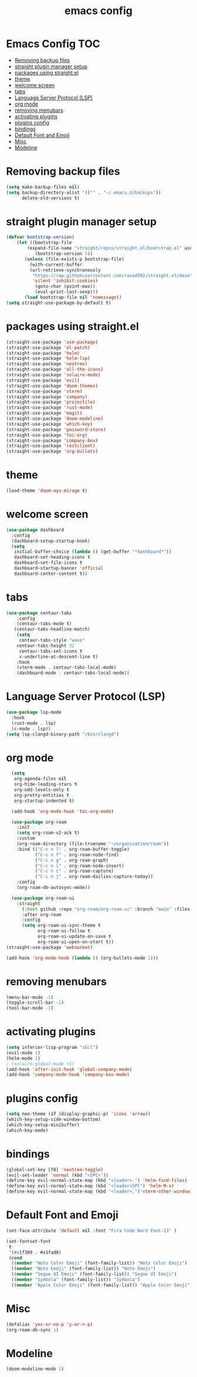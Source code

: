 #+title: emacs config
#+property: header-args :tangle init.el

* Emacs Config :TOC:
- [[#removing-backup-files][Removing backup files]]
- [[#straight-plugin-manager-setup][straight plugin manager setup]]
- [[#packages-using-straightel][packages using straight.el]]
- [[#theme][theme]]
- [[#welcome-screen][welcome screen]]
- [[#tabs][tabs]]
- [[#language-server-protocol-lsp][Language Server Protocol (LSP)]]
- [[#org-mode][org mode]]
- [[#removing-menubars][removing menubars]]
- [[#activating-plugins][activating plugins]]
- [[#plugins-config][plugins config]]
- [[#bindings][bindings]]
- [[#default-font-and-emoji][Default Font and Emoji]]
- [[#misc][Misc]]
- [[#modeline][Modeline]]

* Removing backup files
  #+begin_src emacs-lisp
  (setq make-backup-files nil)
  (setq backup-directory-alist '(("" . "~/.emacs.d/backups"))
        delete-old-versions t)
	#+end_src
        
* straight plugin manager setup
  #+begin_src emacs-lisp
	(defvar bootstrap-version)
	    (let ((bootstrap-file
			(expand-file-name "straight/repos/straight.el/bootstrap.el" user-emacs-directory))
		       (bootstrap-version 5))
		   (unless (file-exists-p bootstrap-file)
		     (with-current-buffer
			 (url-retrieve-synchronously
			  "https://raw.githubusercontent.com/raxod502/straight.el/develop/install.el"
			  'silent 'inhibit-cookies)
		       (goto-char (point-max))
		       (eval-print-last-sexp)))
		   (load bootstrap-file nil 'nomessage))
    (setq straight-use-package-by-default t)
  #+end_src
  
* packages using straight.el
  #+begin_src emacs-lisp
    (straight-use-package 'use-package)
    (straight-use-package 'el-patch)
    (straight-use-package 'helm)
    (straight-use-package 'helm-lsp)
    (straight-use-package 'neotree)
    (straight-use-package 'all-the-icons)
    (straight-use-package 'solaire-mode)
    (straight-use-package 'evil)
    (straight-use-package 'doom-themes)
    (straight-use-package 'vterm)
    (straight-use-package 'company)
    (straight-use-package 'projectile)
    (straight-use-package 'rust-mode)
    (straight-use-package 'magit)
    (straight-use-package 'doom-modeline)
    (straight-use-package 'which-key)
    (straight-use-package 'password-store)
    (straight-use-package 'toc-org)
    (straight-use-package 'company-box)
    (straight-use-package 'restclient)
    (straight-use-package 'org-bullets)
  #+end_src  
  
* theme
  #+begin_src emacs-lisp
    (load-theme 'doom-ayu-mirage t)
  #+end_src
  
* welcome screen
#+begin_src emacs-lisp
  (use-package dashboard
    :config
    (dashboard-setup-startup-hook)
    (setq
     initial-buffer-choice (lambda () (get-buffer "*dashboard*"))
     dashboard-set-heading-icons t
     dashboard-set-file-icons t
     dashboard-startup-banner 'official
     dashboard-center-content t))
  #+end_src

* tabs
#+begin_src emacs-lisp
  (use-package centaur-tabs
      :config
      (centaur-tabs-mode t)
     (centaur-tabs-headline-match)
      (setq
       centaur-tabs-style "wave"
      centaur-tabs-height 32
       centaur-tabs-set-icons t
       x-underline-at-descent-line t)
      :hook
      (vterm-mode . centaur-tabs-local-mode)
      (dashboard-mode . centaur-tabs-local-mode))
  #+end_src
  
* Language Server Protocol (LSP)
#+begin_src emacs-lisp
  (use-package lsp-mode
    :hook
    (rust-mode . lsp)
    (c-mode . lsp))
  (setq lsp-clangd-binary-path "/bin/clangd")
  
  #+end_src
  
* org mode
#+begin_src emacs-lisp
    (setq
     org-agenda-files nil
     org-hide-leading-stars t
     org-odd-levels-only t
     org-pretty-entities t
     org-startup-indented t)
  
    (add-hook 'org-mode-hook 'toc-org-mode)
  
    (use-package org-roam
      :init
      (setq org-roam-v2-ack t)
      :custom
      (org-roam-directory (file-truename "~/organization/roam"))
      :bind (("C-c n l" . org-roam-buffer-toggle)
             ("C-c n f" . org-roam-node-find)
             ("C-c n g" . org-roam-graph)
             ("C-c n i" . org-roam-node-insert)
             ("C-c n c" . org-roam-capture)
             ("C-c n j" . org-roam-dailies-capture-today))
      :config
      (org-roam-db-autosync-mode))
  
    (use-package org-roam-ui
      :straight
        (:host github :repo "org-roam/org-roam-ui" :branch "main" :files ("*.el" "out"))
        :after org-roam
        :config
        (setq org-roam-ui-sync-theme t
              org-roam-ui-follow t
              org-roam-ui-update-on-save t
              org-roam-ui-open-on-start t))
  (straight-use-package 'websocket)
  
  (add-hook 'org-mode-hook (lambda () (org-bullets-mode 1)))
  #+end_src

* removing menubars
#+begin_src emacs-lisp
  (menu-bar-mode -1)
  (toggle-scroll-bar -1)
  (tool-bar-mode -1)
  #+end_src


* activating plugins
#+begin_src emacs-lisp
  (setq inferior-lisp-program "sbcl")
  (evil-mode 1)
  (helm-mode 1)
  ; (solaire-global-mode +1)
  (add-hook 'after-init-hook 'global-company-mode)
  (add-hook 'company-mode-hook 'company-box-mode)
  #+end_src
  
* plugins config
#+begin_src emacs-lisp
  (setq neo-theme (if (display-graphic-p) 'icons 'arrow))
  (which-key-setup-side-window-bottom)
  (which-key-setup-minibuffer)
  (which-key-mode)
  #+end_src
  
* bindings
#+begin_src emacs-lisp
  (global-set-key [f8] 'neotree-toggle)
  (evil-set-leader 'normal (kbd "<SPC>"))
  (define-key evil-normal-state-map (kbd "<leader>.") 'helm-find-files)
  (define-key evil-normal-state-map (kbd "<leader>SPC") 'helm-M-x)
  (define-key evil-normal-state-map (kbd "<leader>,")'vterm-other-window)
  #+end_src
  
* Default Font and Emoji
#+begin_src emacs-lisp
  (set-face-attribute 'default nil :font "Fira Code Nerd Font-13" )
  
  (set-fontset-font
   t
   '(#x1f300 . #x1fad0)
   (cond
    ((member "Noto Color Emoji" (font-family-list)) "Noto Color Emoji")
    ((member "Noto Emoji" (font-family-list)) "Noto Emoji")
    ((member "Segoe UI Emoji" (font-family-list)) "Segoe UI Emoji")
    ((member "Symbola" (font-family-list)) "Symbola")
    ((member "Apple Color Emoji" (font-family-list)) "Apple Color Emoji")))
  #+end_src
  
* Misc
  #+begin_src emacs-lisp
  (defalias 'yes-or-no-p 'y-or-n-p)
  (org-roam-db-sync 1)
  #+end_src
  
* Modeline
#+begin_src emacs-lisp
  (doom-modeline-mode 1)
#+end_src
